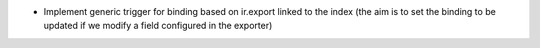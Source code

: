 * Implement generic trigger for binding
  based on ir.export linked to the index
  (the aim is to set the binding to be updated
  if we modify a field configured in the exporter)
